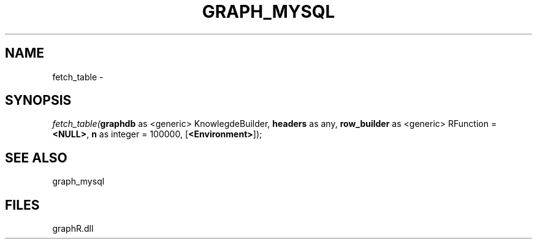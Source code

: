 .\" man page create by R# package system.
.TH GRAPH_MYSQL 1 2000-Jan "fetch_table" "fetch_table"
.SH NAME
fetch_table \- 
.SH SYNOPSIS
\fIfetch_table(\fBgraphdb\fR as <generic> KnowlegdeBuilder, 
\fBheaders\fR as any, 
\fBrow_builder\fR as <generic> RFunction = \fB<NULL>\fR, 
\fBn\fR as integer = 100000, 
[\fB<Environment>\fR]);\fR
.SH SEE ALSO
graph_mysql
.SH FILES
.PP
graphR.dll
.PP
